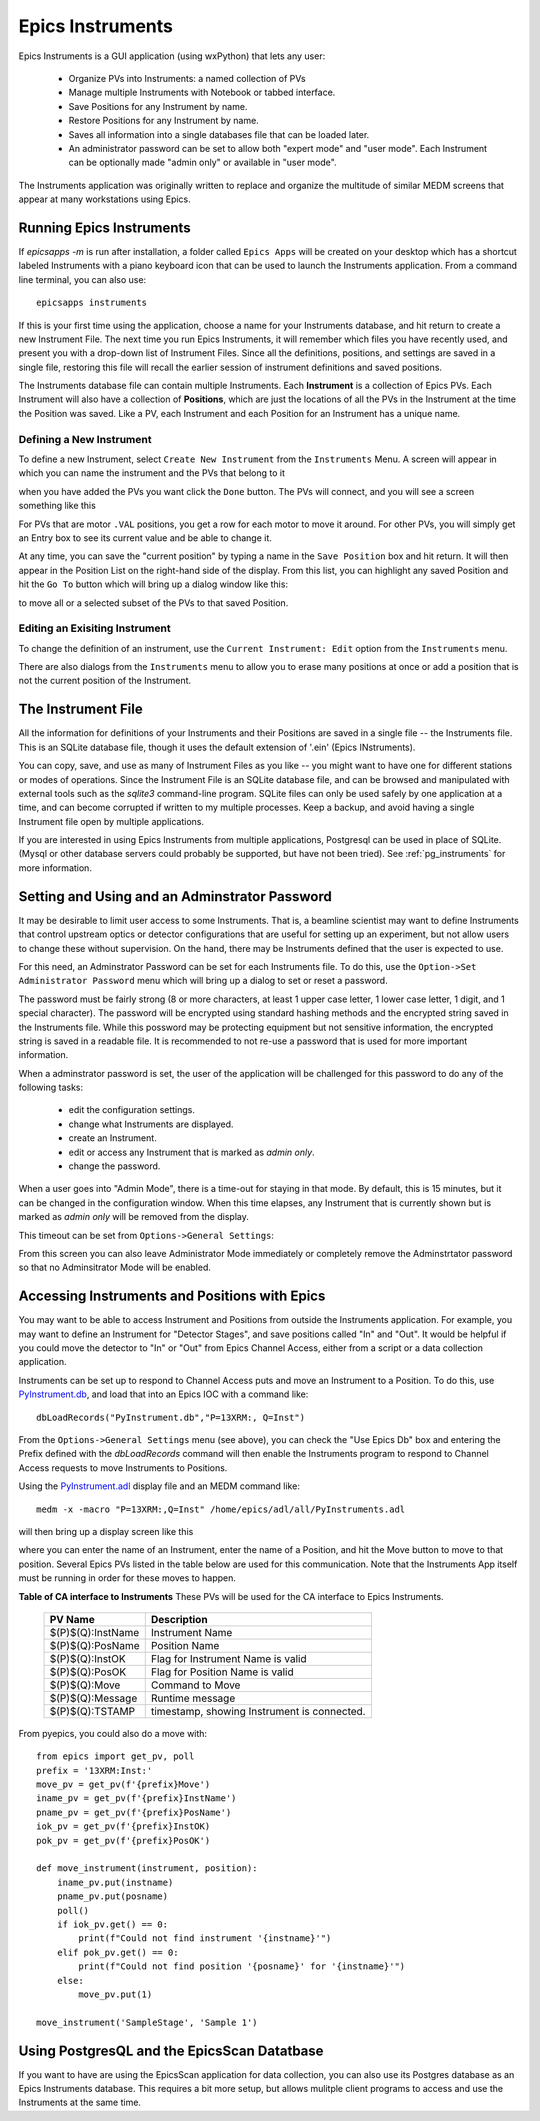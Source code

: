 .. _PyInstrument.db: https://raw.githubusercontent.com/pyepics/epicsapps/refs/heads/master/examples/instruments/epics_client/PyInstrument.db
.. _PyInstrument.adl: https://raw.githubusercontent.com/pyepics/epicsapps/refs/heads/master/examples/instruments/epics_client/PyInstrument.adl

.. _instruments:

Epics Instruments
====================================

Epics Instruments is a GUI application (using wxPython) that lets any user:

  * Organize PVs into Instruments: a named collection of PVs
  * Manage multiple Instruments with Notebook or tabbed interface.
  * Save Positions for any Instrument by name.
  * Restore Positions for any Instrument by name.
  * Saves all information into a single databases file that can be loaded later.
  * An administrator password can be set to allow both "expert mode"
    and "user mode".  Each Instrument can be optionally made "admin
    only" or available in "user mode".

The Instruments application was originally written to replace and
organize the multitude of similar MEDM screens that appear at many
workstations using Epics.


Running Epics Instruments
-----------------------------

If `epicsapps -m` is run after installation, a folder called ``Epics
Apps`` will be created on your desktop which has a shortcut labeled
Instruments with a piano keyboard icon that can be used to launch the
Instruments application.  From a command line terminal, you can also
use::

   epicsapps instruments

.. image:: images/Inst_Startup.png
    :width: 80%

If this is your first time using the application, choose a name for
your Instruments database, and hit return to create a new Instrument
File.  The next time you run Epics Instruments, it will remember
which files you have recently used, and present you with a drop-down
list of Instrument Files.  Since all the definitions, positions, and
settings are saved in a single file, restoring this file will recall
the earlier session of instrument definitions and saved positions.

The Instruments database file can contain multiple Instruments.  Each
**Instrument** is a collection of Epics PVs.  Each Instrument will
also have a collection of **Positions**, which are just the locations
of all the PVs in the Instrument at the time the Position was saved.
Like a PV, each Instrument and each Position for an Instrument has a
unique name.


Defining a New Instrument
~~~~~~~~~~~~~~~~~~~~~~~~~~~~~~~~~~~~

To define a new Instrument, select ``Create New Instrument`` from the
``Instruments`` Menu.  A screen will appear in which you can name the
instrument and the PVs that belong to it

.. image:: images/Inst_Create.png
    :width: 55%

when you have added the PVs you want click the ``Done`` button.  The
PVs will connect, and you will see a screen something like this

.. image:: images/Inst_FirstPos.png
    :width: 95%


For PVs that are motor ``.VAL`` positions, you get a row for each
motor to move it around.  For other PVs, you will simply get an Entry
box to see its current value and be able to change it.

At any time, you can save the "current position" by typing a name in
the ``Save Position`` box and hit return.  It will then appear in the
Position List on the right-hand side of the display.   From this list,
you can highlight any saved Position and hit the ``Go To`` button
which will bring up a dialog window like this:

.. image:: images/Inst_GoTo.png
    :width: 95%

to move all or a selected subset of the PVs to that saved Position.


Editing an Exisiting Instrument
~~~~~~~~~~~~~~~~~~~~~~~~~~~~~~~~~


To change the definition of an instrument, use the ``Current
Instrument: Edit`` option from the ``Instruments`` menu.

.. image:: images/Inst_Edit.png
    :width: 50%

There are also dialogs from the ``Instruments`` menu to allow you to
erase many positions at once or add a position that is not the current
position of the Instrument.

The Instrument File
-----------------------

All the information for definitions of your Instruments and
their Positions are saved in a single file -- the Instruments file.
This is an SQLite database file, though it uses the default extension
of '.ein' (Epics INstruments).

You can copy, save, and use as many of Instrument Files as you like --
you might want to have one for different stations or modes of
operations.  Since the Instrument File is an SQLite database file, and
can be browsed and manipulated with external tools such as the
`sqlite3` command-line program. SQLite files can only be used safely
by one application at a time, and can become corrupted if written to
my multiple processes.  Keep a backup, and avoid having a single
Instrument file open by multiple applications.

If you are interested in using Epics Instruments from multiple
applications, Postgresql can be used in place of SQLite.  (Mysql or
other database servers could probably be supported, but have not been
tried).   See :ref:`pg_instruments` for more information.


Setting and Using and an Adminstrator Password
------------------------------------------------

It may be desirable to limit user access to some Instruments.  That
is, a beamline scientist may want to define Instruments that control
upstream optics or detector configurations that are useful for setting
up an experiment, but not allow users to change these without
supervision. On the hand, there may be Instruments defined that the
user is expected to use.


For this need, an Adminstrator Password can be set for each
Instruments file.  To do this, use the ``Option->Set Administrator
Password`` menu which will bring up a dialog to set or reset a
password.

.. image:: images/Inst_SetPassword.png
    :width: 50%

The password must be fairly strong (8 or more characters,
at least 1 upper case letter, 1 lower case letter, 1 digit, and 1
special character). The password will be encrypted using standard
hashing methods and the encrypted string saved in the Instruments
file.  While this possword may be protecting equipment but not
sensitive information, the encrypted string is saved in a readable
file.  It is recommended to not re-use a password that is used for
more important information.

When a adminstrator password is set, the user of the application will
be challenged for this password to do any of the following tasks:

  * edit the configuration settings.
  * change what Instruments are displayed.
  * create an Instrument.
  * edit or access any Instrument that is marked as `admin only`.
  * change the password.

When a user goes into "Admin Mode", there is a time-out for staying in
that mode.  By default, this is 15 minutes, but it can be changed in
the configuration window.  When this time elapses, any Instrument that
is currently shown but is marked as `admin only` will be removed from
the display.

This timeout can be set from ``Options->General Settings``:

.. image:: images/Inst_Conf.png
    :width: 60%

From this screen you can also leave Administrator Mode immediately or
completely remove the Adminstrtator password so that no Adminsitrator
Mode will be enabled.


Accessing Instruments and Positions with Epics
------------------------------------------------

You may want to be able to access Instrument and Positions from outside the
Instruments application.  For example, you may want to define an Instrument for
"Detector Stages", and save positions called "In" and "Out".  It would be
helpful if you could move the detector to "In" or "Out" from Epics Channel
Access, either from a script or a data collection application.

Instruments can be set up to respond to Channel Access puts and move an
Instrument to a Position.  To do this, use `PyInstrument.db`_, and load that
into an Epics IOC with a command like::

    dbLoadRecords("PyInstrument.db","P=13XRM:, Q=Inst")


From the ``Options->General Settings`` menu (see above), you can
check the "Use Epics Db" box and entering the Prefix defined with the
`dbLoadRecords` command will then enable the Instruments program to
respond to Channel Access requests to move Instruments to Positions.

Using the `PyInstrument.adl`_ display file and an MEDM command like::


    medm -x -macro "P=13XRM:,Q=Inst" /home/epics/adl/all/PyInstruments.adl

will then bring up a display screen like this

.. image:: images/Inst_PyInst.png
    :width: 60%


where you can enter the name of an Instrument, enter the name of a Position,
and hit the Move button to move to that position. Several Epics PVs listed in
the table below are used for this communication.  Note that the Instruments App
itself must be running in order for these moves to happen.



.. _instruments_pv_table:

**Table of CA interface to Instruments** These PVs will be used for the CA
interface to Epics Instruments.

  +-----------------------+-------------------------------------------------+
  | PV Name               |       Description                               |
  +=======================+=================================================+
  | $(P)$(Q):InstName     | Instrument Name                                 |
  +-----------------------+-------------------------------------------------+
  | $(P)$(Q):PosName      | Position Name                                   |
  +-----------------------+-------------------------------------------------+
  | $(P)$(Q):InstOK       | Flag for Instrument Name is valid               |
  +-----------------------+-------------------------------------------------+
  | $(P)$(Q):PosOK        | Flag for Position Name is valid                 |
  +-----------------------+-------------------------------------------------+
  | $(P)$(Q):Move         | Command to Move                                 |
  +-----------------------+-------------------------------------------------+
  | $(P)$(Q):Message      | Runtime message                                 |
  +-----------------------+-------------------------------------------------+
  | $(P)$(Q):TSTAMP       | timestamp, showing Instrument is connected.     |
  +-----------------------+-------------------------------------------------+


From pyepics, you could also do a move with::

    from epics import get_pv, poll
    prefix = '13XRM:Inst:'
    move_pv = get_pv(f'{prefix}Move')
    iname_pv = get_pv(f'{prefix}InstName')
    pname_pv = get_pv(f'{prefix}PosName')
    iok_pv = get_pv(f'{prefix}InstOK)
    pok_pv = get_pv(f'{prefix}PosOK')

    def move_instrument(instrument, position):
        iname_pv.put(instname)
        pname_pv.put(posname)
        poll()
        if iok_pv.get() == 0:
            print(f"Could not find instrument '{instname}'")
        elif pok_pv.get() == 0:
            print(f"Could not find position '{posname}' for '{instname}'")
        else:
            move_pv.put(1)

    move_instrument('SampleStage', 'Sample 1')



.. _pg_instruments:

Using PostgresQL and the EpicsScan Datatbase
------------------------------------------------------------


If you want to have
are using the EpicsScan application for data collection, you can also
use its Postgres database as an Epics Instruments database.  This requires a
bit more setup, but allows mulitple client programs to access and use the
Instruments at the same time.
